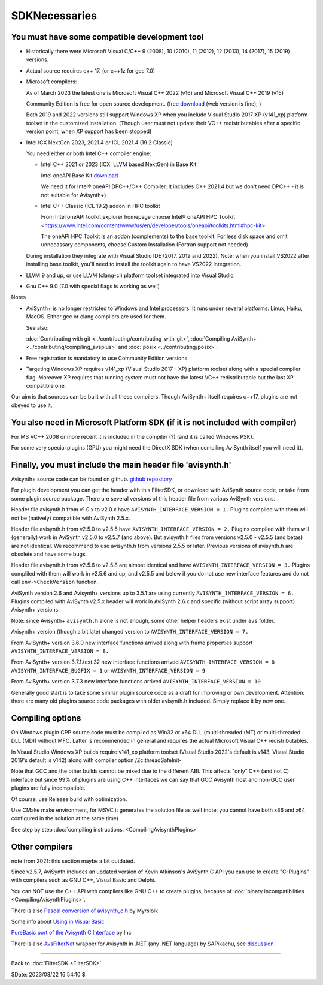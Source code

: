 
SDKNecessaries
==============

You must have some compatible development tool
----------------------------------------------

- Historically there were Microsoft Visual C/C++ 9 (2008), 10 (2010),
  11 (2012), 12 (2013), 14 (2017), 15 (2019) versions.
- Actual source requires c++ 17. (or c++1z for gcc 7.0)
- Microsoft compilers:

  As of March 2023 the latest one is Microsoft Visual C++ 2022 (v16) and 
  Microsoft Visual C++ 2019 (v15)

  Community Edition is free for open source development.
  (`free download <http://www.visualstudio.com/en-us/downloads/>`__
  (web version is fine); )
  
  Both 2019 and 2022 versions still support Windows XP when you include Visual Studio 2017 XP (v141_xp) platform toolset in the customized installation.
  (Though user must not update their VC++ redistributables after a specific version point, when XP support has been stopped)
  
- Intel ICX NextGen 2023, 2021.4 or ICL 2021.4 (19.2 Classic)

  You need either or both Intel C++ compiler engine:
  
  - Intel C++ 2021 or 2023 (ICX: LLVM based NextGen) in Base Kit
  
    Intel oneAPI Base Kit `download <https://www.intel.com/content/www/us/en/developer/articles/news/free-intel-software-developer-tools.html>`__

    We need it for Intel® oneAPI DPC++/C++ Compiler. It includes C++ 2021.4 but we don't need DPC++ - it is not suitable for Avisynth+)

  - Intel C++ Classic (ICL 19.2) addon in HPC toolkit

    From Intel oneAPI toolkit explorer homepage choose Intel® oneAPI HPC Toolkit
    <https://www.intel.com/content/www/us/en/developer/tools/oneapi/toolkits.html#hpc-kit>
    
    The oneAPI HPC Toolkit is an addon (complements) to the base toolkit.
    For less disk space and omit unnecassary components, choose Custom Installation (Fortran support not needed)

  During installation they integrate with Visual Studio IDE (2017, 2019 and 2022).
  Note: when you install VS2022 after installing base toolkit,
  you'll need to install the toolkit again to have VS2022 integration.

- LLVM 9 and up, or use LLVM (clang-cl) platform toolset integrated into Visual Studio
- Gnu C++ 9.0 (7.0 with special flags is working as well)

Notes

- AviSynth+ is no longer restricted to Windows and Intel processors.
  It runs under several platforms: Linux, Haiku, MacOS.
  Either gcc or clang compilers are used for them.

  See also:

  :doc:`Contributing with git <../contributing/contributing_with_git>`,
  :doc:`Compiling AviSynth+ <../contributing/compiling_avsplus>` and
  :doc:`posix <../contributing/posix>`.

- Free registration is mandatory to use Community Edition versions
- Targeting Windows XP requires v141_xp (Visual Studio 2017 - XP) platform toolset
  along with a special compiler flag. Moreover XP requires that running system must not have the latest VC++ redistributable but the last XP compatible one.

Our aim is that sources can be built with all these compilers.
Though AviSynth+ itself requires c++17, plugins are not obeyed to use it.


You also need in Microsoft Platform SDK (if it is not included with compiler)
-----------------------------------------------------------------------------

For MS VC++ 2008 or more recent it is included in the compiler (?) (and
it is called Windows PSK).

For some very special plugins (GPU) you might need the DirectX SDK
(when compiling AviSynth itself you will need it).


Finally, you must include the main header file 'avisynth.h'
------------------------------------------------------------

Avisynth+ source code can be found on github.
`github repository <https://github.com/AviSynth/AviSynthPlus>`__

For plugin development you can get the header with this FilterSDK, or download 
with AviSynth source code, or take from some plugin source package.
There are several versions of this header file from various AviSynth versions.

Header file avisynth.h from v1.0.x to v2.0.x have
``AVISYNTH_INTERFACE_VERSION = 1.`` Plugins compiled with them will not be
(natively) compatible with AviSynth 2.5.x.

Header file avisynth.h from v2.5.0 to v2.5.5 have
``AVISYNTH_INTERFACE_VERSION = 2.`` Plugins compiled with them will
(generally) work in AviSynth v2.5.0 to v2.5.7 (and above). But avisynth.h
files from versions v2.5.0 - v2.5.5 (and betas) are not identical. We
recommend to use avisynth.h from versions 2.5.5 or later. Previous versions
of avisynth.h are obsolete and have some bugs.

Header file avisynth.h from v2.5.6 to v2.5.8 are almost identical and have
``AVISYNTH_INTERFACE_VERSION = 3.`` Plugins compliled with them will work in
v2.5.6 and up, and v2.5.5 and below if you do not use new
interface features and do not call ``env->CheckVersion`` function.

AviSynth version 2.6 and Avisynth+ versions up to 3.5.1 are using
currently ``AVISYNTH_INTERFACE_VERSION = 6.`` Plugins compiled with
AviSynth v2.5.x header will work in AviSynth 2.6.x and specific
(without script array support) Avisynth+ versions.

Note: since Avisynth+ ``avisynth.h`` alone is not enough, some other helper headers
exist under ``avs`` folder.

Avisynth+ version (though a bit late) changed version to
``AVISYNTH_INTERFACE_VERSION = 7.``

From AviSynth+ version 3.6.0 new interface functions arrived
along with frame properties support
``AVISYNTH_INTERFACE_VERSION = 8.``

From AviSynth+ version 3.7.1.test.32 new interface functions arrived
``AVISYNTH_INTERFACE_VERSION = 8`` ``AVISYNTH_INTERFACE_BUGFIX = 1``
or ``AVISYNTH_INTERFACE_VERSION = 9``

From AviSynth+ version 3.7.3 new interface functions arrived
``AVISYNTH_INTERFACE_VERSION = 10``

Generally good start is to take some similar plugin source code as a draft
for improving or own development. Attention: there are many old plugins
source code packages with older avisynth.h included. Simply replace it by new one.



Compiling options
-----------------

On Windows plugin CPP source code must be compiled as Win32 or x64 DLL (multi-threaded (MT) or
multi-threaded DLL (MD)) without MFC. Latter is recommended in general and
requires the actual Microsoft Visual C++ redistributables.

In Visual Studio Windows XP builds require v141_xp platform toolset 
(Visual Studio 2022's default is v143, Visual Studio 2019's default is v142) along 
with compiler option /Zc:threadSafeInit-

Note that GCC and the other builds cannot be mixed due to the different ABI.
This affects "only" C++ (and not C) interface but since 99% of plugins are using C++ 
interfaces we can say that GCC Avisynth host and non-GCC user plugins are fully incompatible.

Of course, use Release build with optimization.

Use CMake make environment, for MSVC it generates the solution file as well
(note: you cannot have both x86 and x64 configured in the solution at the same time)

See step by step :doc:`compiling instructions. <CompilingAvisynthPlugins>`


Other compilers
---------------
note from 2021: this section maybe a bit outdated.

Since v2.5.7, AviSynth includes an updated version of Kevin Atkinson's
AviSynth C API you can use to create "C-Plugins" with compilers such as
GNU C++, Visual Basic and Delphi.

You can NOT use the C++ API with compilers like GNU C++ to create
plugins, because of :doc:`binary incompatibilities <CompilingAvisynthPlugins>`.

There is also `Pascal conversion of avisynth_c.h`_ by Myrsloik

Some info about `Using in Visual Basic`_

`PureBasic port of the Avisynth C Interface`_ by Inc

There is also `AvsFilterNet`_ wrapper for Avisynth in .NET (any .NET
language) by SAPikachu, see `discussion`_

----

Back to :doc:`FilterSDK <FilterSDK>`

$Date: 2023/03/22 16:54:10 $

.. _[1]:
   http://www.google.nl/url?sa=t&rct=j&q=&esrc=s&source=web&cd=1&cad=rja&ved=0CCoQFjAA&url=http://go.microsoft.com/?linkid=7729279&ei=HfWhUuTjL8Og0wW7wYDwBw&usg=AFQjCNEulTGchEeozkLGRH8LZELiTKlC5A&sig2=Mi7Rwn_jNL5Qffi7LiGS3w&bvm=bv.57752919,d.d2k
.. _[5]: http://www.visualstudio.com/en-us/downloads/
.. _[7]: http://www.microsoft.com/en-us/download/details.aspx?id=15656
.. _LLVM / clang: https://releases.llvm.org/download.html
.. _CodeBlocks: http://www.codeblocks.org
.. _Microsoft site: http://www.microsoft.com/downloads/details.aspx?familyid=EBA0128F-A770-45F1-86F3-7AB010B398A3&displaylang=en
.. _Pascal conversion of avisynth_c.h:
    http://forum.doom9.org/showthread.php?t=98327
.. _Using in Visual Basic: http://forum.doom9.org/showthread.php?t=125370
.. _PureBasic port of the Avisynth C Interface:
    http://forum.doom9.org/showthread.php?t=126530
.. _AvsFilterNet: http://www.codeplex.com/AvsFilterNet
.. _discussion: http://forum.doom9.org/showthread.php?t=144663
.. _direct link: http://go.microsoft.com/?linkid=9709949
